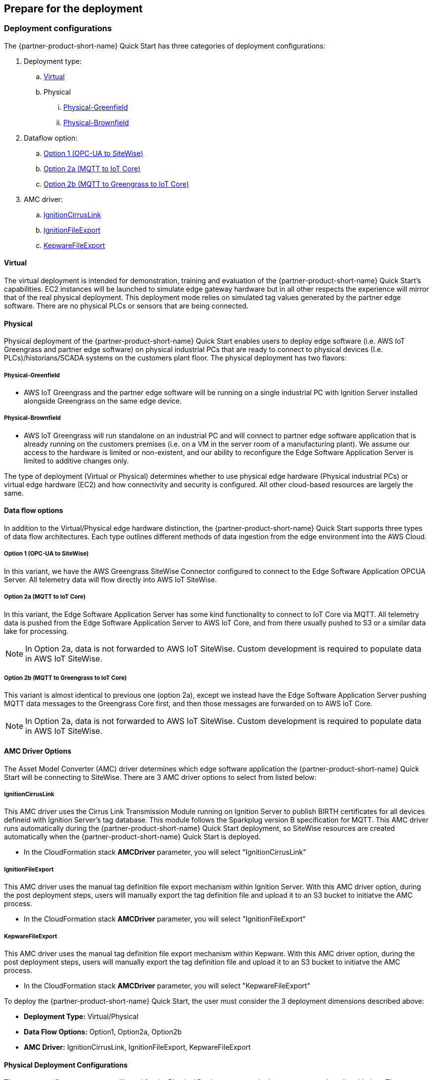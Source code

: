 // If no preparation is required, remove all content from here

//==== Prepare your AWS account

//_Describe any setup required in the AWS account prior to template launch_

//==== Prepare your {partner-company-name} account

//_Describe any setup required in the partner portal/account prior to template launch_

//TODO Marcia to check the nested heading levels here and throughout in the generated doc.

== Prepare for the deployment

=== Deployment configurations

The {partner-product-short-name} Quick Start has three categories of deployment configurations:

. Deployment type: 
.. <<Virtual>>
.. Physical
... <<Physical-Greenfield>>
... <<Physical-Brownfield>>
. Dataflow option:
.. <<Option 1 (OPC-UA to SiteWise)>>
.. <<Option 2a (MQTT to IoT Core)>>
.. <<Option 2b (MQTT to Greengrass to IoT Core)>>
. AMC driver: 
.. <<IgnitionCirrusLink>>
.. <<IgnitionFileExport>>
.. <<KepwareFileExport>>

==== Virtual

The virtual deployment is intended for demonstration, training and evaluation of the {partner-product-short-name} Quick Start’s capabilities. EC2 instances will be launched to simulate edge gateway hardware but in all other respects the experience will mirror that of the real physical deployment. This deployment mode relies on simulated tag values generated by the partner edge software. There are no physical PLCs or sensors that are being connected.

==== Physical

Physical deployment of the {partner-product-short-name} Quick Start enables users to deploy edge software (i.e. AWS IoT Greengrass and partner edge software) on physical industrial PCs that are ready to connect to physical devices (I.e. PLCs)/historians/SCADA systems on the customers plant floor. The physical deployment has two flavors:

===== Physical-Greenfield

* AWS IoT Greengrass and the partner edge software will be running on a single industrial PC with Ignition Server installed alongside Greengrass on the same edge device.

===== Physical-Brownfield

* AWS IoT Greengrass will run standalone on an industrial PC and will connect to partner edge software application that is already running on the customers premises (i.e. on a VM in the server room of a manufacturing plant). We assume our access to the hardware is limited or non-existent, and our ability to reconfigure the Edge Software Application Server is limited to additive changes only.

The type of deployment (Virtual or Physical) determines whether to use physical edge hardware (Physical industrial PCs) or virtual edge hardware (EC2) and how connectivity and security is configured. All other cloud-based resources are largely the same.

==== Data flow options

In addition to the Virtual/Physical edge hardware distinction, the {partner-product-short-name} Quick Start supports three types of data flow architectures. Each type outlines different methods of data ingestion from the edge environment into the AWS Cloud. 

===== Option 1 (OPC-UA to SiteWise)

In this variant, we have the AWS Greengrass SiteWise Connector configured to connect to the Edge Software Application OPCUA Server. All telemetry data will flow directly into AWS IoT SiteWise.

===== Option 2a (MQTT to IoT Core)

In this variant, the Edge Software Application Server has some kind functionality to connect to IoT Core via MQTT. All telemetry data is pushed from the Edge Software Application Server to AWS IoT Core, and from there usually pushed to S3 or a similar data lake for processing. 

NOTE: In Option 2a, data is not forwarded to AWS IoT SiteWise. Custom development is required to populate data in AWS IoT SiteWise.

===== Option 2b (MQTT to Greengrass to IoT Core)

This variant is almost identical to previous one (option 2a), except we instead have the Edge Software Application Server pushing MQTT data messages to the Greengrass Core first, and then those messages are forwarded on to AWS IoT Core.

NOTE: In Option 2a, data is not forwarded to AWS IoT SiteWise. Custom development is required to populate data in AWS IoT SiteWise.

==== AMC Driver Options
The Asset Model Converter (AMC) driver determines which edge software application the {partner-product-short-name} Quick Start will be connecting to SiteWise. There are 3 AMC driver options to select from listed below:

===== IgnitionCirrusLink
This AMC driver uses the Cirrus Link Transmission Module running on Ignition Server to publish BIRTH certificates for all devices defineid with Ignition Server's tag database. This module follows the Sparkplug version B specification for MQTT. This AMC driver runs automatically during the {partner-product-short-name} Quick Start deployment, so SiteWise resources are created automatically when the {partner-product-short-name} Quick Start is deployed.

* In the CloudFormation stack *AMCDriver* parameter, you will select "IgnitionCirrusLink"

===== IgnitionFileExport
This AMC driver uses the manual tag definition file export mechanism within Ignition Server. With this AMC driver option, during the post deployment steps, users will manually export the tag definition file and upload it to an S3 bucket to initiatve the AMC process. 

* In the CloudFormation stack *AMCDriver* parameter, you will select "IgnitionFileExport"

===== KepwareFileExport
This AMC driver uses the manual tag definition file export mechanism within Kepware. With this AMC driver option, during the post deployment steps, users will manually export the tag definition file and upload it to an S3 bucket to initiatve the AMC process. 

* In the CloudFormation stack *AMCDriver* parameter, you will select "KepwareFileExport"

//Describe the enumerated deployment configurations
To deploy the {partner-product-short-name} Quick Start, the user must consider the 3 deployment dimensions described above:

* *Deployment Type:* Virtual/Physical
* *Data Flow Options:* Option1, Option2a, Option2b
* *AMC Driver:* IgnitionCirrusLink, IgnitionFileExport, KepwareFileExport

==== Physical Deployment Configurations
There are specific resources you will need for the Physical Deployment post-deployment steps and are listed below. These are the bootup script names used for the 4 different types of physical deployments. Choose the one that corresponds to the deployment configuraiton you chose during the CloudFormation stack launch.

===== BootupScriptGreenfieldOption1 
* Description: Deployment Type = <<Physical-Greenfield>>, Data Flow Option = <<Option 1 (OPC-UA to SiteWise)>>

===== BootupScriptGreenfieldOption2a
* Description: Deployment Type = <<Physical-Greenfield>>, Data Flow Option = <<Option 2a (MQTT to IoT Core)>>

===== BootupScriptGreenfieldOption2b
* Description: Deployment Type = <<Physical-Greenfield>>, Data Flow Option = <<Option 2b (MQTT to Greengrass to IoT Core)>>

===== BootupScriptBrownfieldAllOptions
* Description: Deployment Type = <<Physical-Brownfield>>, Data Flow Option = ANY (<<Option 1 (OPC-UA to SiteWise)>>, <<Option 2a (MQTT to IoT Core)>>, <<Option 2b (MQTT to Greengrass to IoT Core)>>)

=== Pre-Launch Steps
Prior to launching 1 of the 3 launch configurations complete the following pre-requisite steps:

==== Sign in to your AWS account

- Sign in to your AWS account at https://aws.amazon.com with an IAM user role that has the necessary permissions.

==== AWS account with SSO enabled & User created:
- Enable AWS SSO (if it has not already been enabled in the region where you will be launching the CloudFormation stack)
.	Navigate to the SSO service in the AWS console
.. Ensure you are in the region where you will launch the CloudFormation stack.
. Click “Enable AWS SSO”


.SSO activation page in the AWS console
image::../images/SSO_signup.png[Architecture,width=648,height=439]

If you don’t have an AWS organization set up for your account (required for AWS SSO usage), you’ll be prompted to set one up. 

- Click “Create AWS organization”. 

.SSO activation page in the AWS console
image::../images/Enable_SSO.png[Architecture,width=648,height=439]

For extra documentation, visit the https://docs.aws.amazon.com/singlesignon/latest/userguide/getting-started.html[AWS SSO documentation].

- Create an SSO Group:
•	Once SSO is enabled in the region where you are launching the {partner-product-short-name} CloudFormation stack, navigate to the SSO service in the AWS console. 
•	Click on “Groups” in the left-hand navbar 
•	If none exist, click the blue “Create group” button

.Create SSO group name
image::../images/SSO_create_group.png[Architecture,width=648,height=439]

•	Give the group a name and click “Create”


.Specify SSO group name
image::../images/SSO_group_name.png[Architecture,width=648,height=439]


- Create an SSO user:
•	Navigate to the SSO service in the AWS console
•	Click on “Users” in the left-hand navbar
•	Click the blue “Add user” button

.Add SSO user
image::../images/SSO_add_user.png[Architecture,width=648,height=439]

•	Provide a username and fill out the remaining fields

.Provide SSO user details
image::../images/SSO_user_details.png[Architecture,width=648,height=439]

•	Click “Next: Groups”
•	Select a group, then click the “Add user” button

The SSO user should now be active. This will enable the user to access the SiteWise Monitor dashboards as described in the final part of the {partner-product-short-name} stack launch procedure.

==== QuickSight setup

Navigate to the QuickSight console and click “Sign up for QuickSight”

.QuickSight signup
//[link=images/architecture_diagram.png]
//image::../images/architecture_diagram.png[Architecture,width=648,height=439]
image::../images/QS-Signup.png[Architecture,width=648,height=439]

Choose between your desired selection: Standard vs. Enterprise. 

* Press “Continue”
* Select the region you plan to deploy the {partner-product-short-name} Quick Start into. Click Finish.

.QuickSight - Create account
image::../images/QS-CreateAccount.png[Architecture,width=648,height=439]

QuickSight is now enabled and is ready for use.

==== EC2 SSH key pair
If you do not already have an EC2 SSH key pair available (PEM file format), create one in the Region where you are launching the AWS CloudFormation stack. Instructions on how to create an EC2 SSH key pair can be found in the https://docs.aws.amazon.com/AWSEC2/latest/UserGuide/ec2-key-pairs.html[EC2 documentation^].
//TODO Marcia to check the link text above.
//TODO Marcia to edit subheads for capitalization.

==== Create IoT SiteWise Service-linked Role: 
- Run the following command from the AWS CLI:

`+aws iam create-service-linked-role --aws-service-name iotsitewise.amazonaws.com --description "Service-linked role to support IoT SiteWise"+`

- For more information about creating service-linked-roles, refer to the https://docs.aws.amazon.com/iot-sitewise/latest/userguide/using-service-linked-roles.html[AWS IoT SiteWise documentation].

==== Edge Hardware Pre-Reqs
These pre-req steps are only applicable for <<Physical>> deployments. If users deloy the <<Virtual>> deployment configuration, disregard these steps.

. Connect to your physical hardware running Ubuntu 18.04, make sure it is connected to the internet, and configure the AWS CLI:
.. You may achieve this however you please – either via an SSH command or a connection to the device with a keyboard and monitor.
.. Ensure you have the ability to connect to the internet
.. Configure the AWS CLI on the hardware to communicate with the AWS account you plan to deploy in. Refer to the AWS CLI documentationn for details: https://docs.aws.amazon.com/cli/latest/userguide/cli-chap-configure.html
. Ensure the directory structure of the physical hardware running Ubuntu 18.04 looks like the following:
....
home/
    ubuntu
....

For Physical-Brownfield deployments with Ignition, ensure you are using these minimum software versions:
* Ignition: 8.0.12
* Cirrus Link MQTT Transmission Module: 4.0.4-SNAPSHOT (b2020051210)
